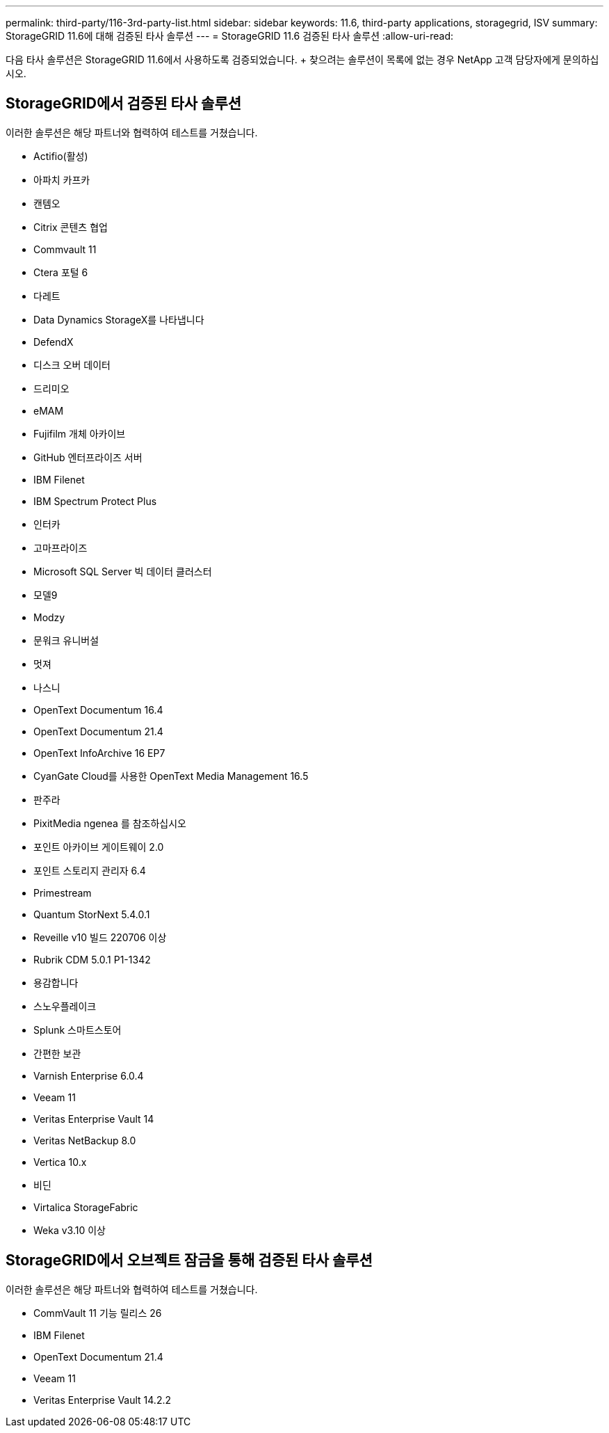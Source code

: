 ---
permalink: third-party/116-3rd-party-list.html 
sidebar: sidebar 
keywords: 11.6, third-party applications, storagegrid, ISV 
summary: StorageGRID 11.6에 대해 검증된 타사 솔루션 
---
= StorageGRID 11.6 검증된 타사 솔루션
:allow-uri-read: 


[role="lead"]
다음 타사 솔루션은 StorageGRID 11.6에서 사용하도록 검증되었습니다. + 찾으려는 솔루션이 목록에 없는 경우 NetApp 고객 담당자에게 문의하십시오.



== StorageGRID에서 검증된 타사 솔루션

이러한 솔루션은 해당 파트너와 협력하여 테스트를 거쳤습니다.

* Actifio(활성)
* 아파치 카프카
* 캔템오
* Citrix 콘텐츠 협업
* Commvault 11
* Ctera 포털 6
* 다레트
* Data Dynamics StorageX를 나타냅니다
* DefendX
* 디스크 오버 데이터
* 드리미오
* eMAM
* Fujifilm 개체 아카이브
* GitHub 엔터프라이즈 서버
* IBM Filenet
* IBM Spectrum Protect Plus
* 인터카
* 고마프라이즈
* Microsoft SQL Server 빅 데이터 클러스터
* 모델9
* Modzy
* 문워크 유니버설
* 멋져
* 나스니
* OpenText Documentum 16.4
* OpenText Documentum 21.4
* OpenText InfoArchive 16 EP7
* CyanGate Cloud를 사용한 OpenText Media Management 16.5
* 판주라
* PixitMedia ngenea 를 참조하십시오
* 포인트 아카이브 게이트웨이 2.0
* 포인트 스토리지 관리자 6.4
* Primestream
* Quantum StorNext 5.4.0.1
* Reveille v10 빌드 220706 이상
* Rubrik CDM 5.0.1 P1-1342
* 용감합니다
* 스노우플레이크
* Splunk 스마트스토어
* 간편한 보관
* Varnish Enterprise 6.0.4
* Veeam 11
* Veritas Enterprise Vault 14
* Veritas NetBackup 8.0
* Vertica 10.x
* 비딘
* Virtalica StorageFabric
* Weka v3.10 이상




== StorageGRID에서 오브젝트 잠금을 통해 검증된 타사 솔루션

이러한 솔루션은 해당 파트너와 협력하여 테스트를 거쳤습니다.

* CommVault 11 기능 릴리스 26
* IBM Filenet
* OpenText Documentum 21.4
* Veeam 11
* Veritas Enterprise Vault 14.2.2

